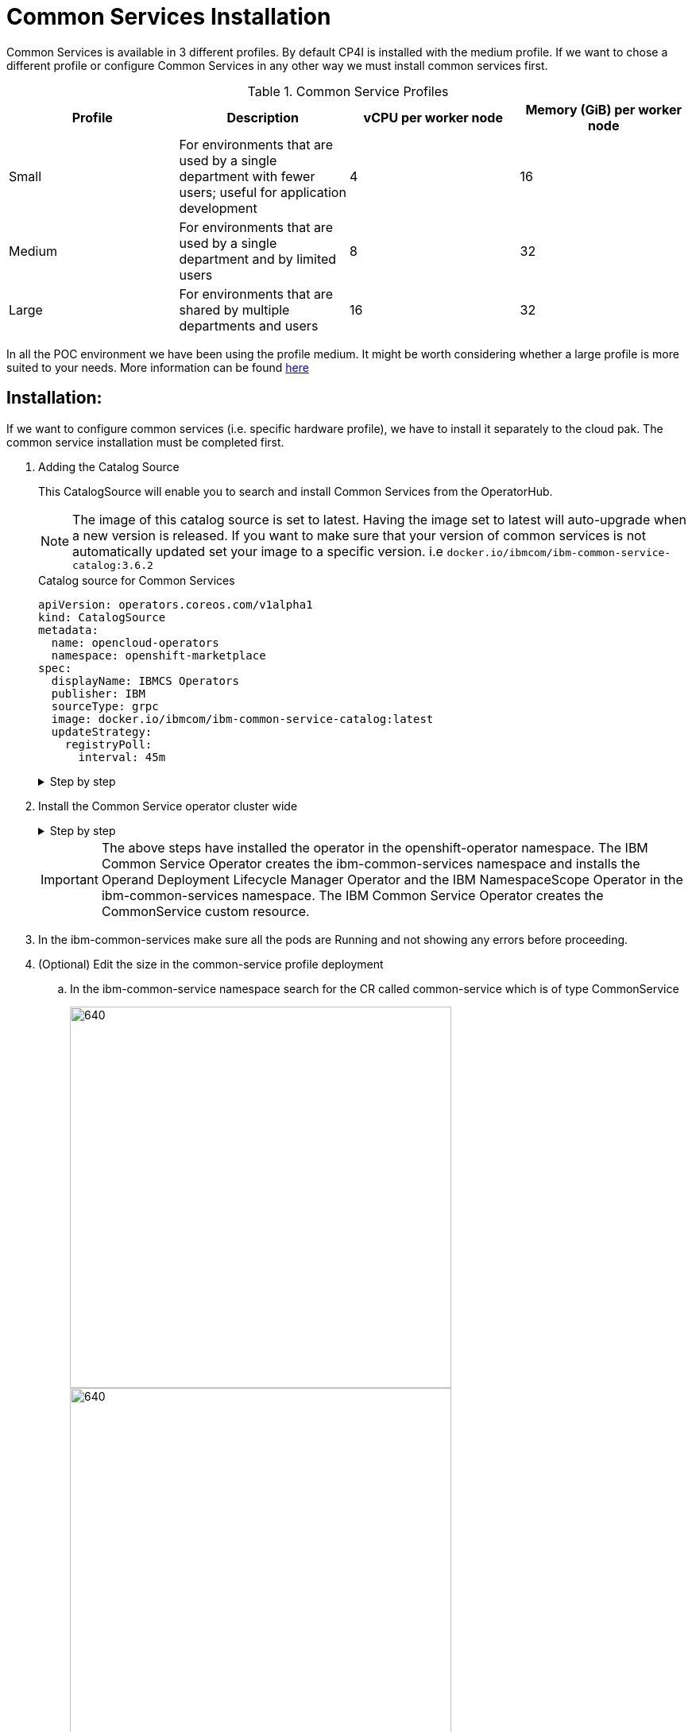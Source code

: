 = Common Services Installation

Common Services is available in 3 different profiles.
By default CP4I is installed with the medium profile.
If we want to chose a different profile or configure Common Services in any other way we must install common services first.

.Common Service Profiles
|===
|Profile | Description |vCPU per worker node |Memory (GiB) per worker node

|Small
|For environments that are used by a single department with fewer users; useful for application development
|4
|16

|Medium
|For environments that are used by a single department and by limited users
|8
|32

|Large
|For environments that are shared by multiple departments and users
|16
|32
|===

In all the POC environment we have been using the profile medium.
It might be worth considering whether a large profile is more suited to your needs. More information can be found https://www.ibm.com/support/knowledgecenter/en/SSHKN6/installer/3.x.x/hardware_sizing_reqs.html[here]

== Installation:

If we want to configure common services (i.e. specific hardware profile), we have to install it separately to the cloud pak. The common service installation must be completed first.

. Adding the Catalog Source
+
This CatalogSource will enable you to search and install Common Services from the OperatorHub.
+
NOTE: The image of this catalog source is set to latest. Having the image set to latest will auto-upgrade when a new version is released. If you want to make sure that your version of common services is not automatically updated set your image to a specific version. i.e `docker.io/ibmcom/ibm-common-service-catalog:3.6.2`
+
.Catalog source for Common Services
[source,yaml]
----
apiVersion: operators.coreos.com/v1alpha1
kind: CatalogSource
metadata:
  name: opencloud-operators
  namespace: openshift-marketplace
spec:
  displayName: IBMCS Operators
  publisher: IBM
  sourceType: grpc
  image: docker.io/ibmcom/ibm-common-service-catalog:latest
  updateStrategy:
    registryPoll:
      interval: 45m
----
+
.Step by step
[%collapsible]
====
.. Log into the openshift console.
+
Click the + icon in the upper-right corner
+
image::images/add yaml.png[640,480]
.. Paste the above yaml
+
image::images/yaml copied.png[640,480]

.. Click create

.. Check that the catalog source is connected
+
Click on YAML. The YAML shows a status section, check that the status shows READY.
+
Initially it will say connecting
+
image::images/catalog-source-connecting.png[640,480]
+
It will then update itself once the catalog is ready.

image::images/catalog-source-ready.png.png[640,480]

====

. Install the Common Service operator cluster wide
+
.Step by step
[%collapsible]
====
.. From the navigation pane, click Operators > OperatorHub. The OperatorHub page is displayed.
+
image::images/operatorhub-side-menu.png[320,240]
.. Search for 'Common Service'
+
image::images/operator-hub-common-service.png[640,480]
.. Click 'IBM Common Service Operator' and press Install

image::images/common-service-press-install.png[640,480]

.. Install the operator cluster wide.
+
Before we install we have the option to chose the channel, installation mode and approval strategy.
+
Ensure you have the following values set:
+
* Update Channel - `stable-v1` (dev channel is for development purpose only)
* Installation Mode - `All namespaces on the cluster`.
* Approval Strategy - `Automatic`.
+
image::images/common-service-installation-options.png[640,480]
+
Click Install
====

+
IMPORTANT: The above steps have installed the operator in the openshift-operator namespace.  The IBM Common Service Operator creates the ibm-common-services namespace and installs the Operand Deployment Lifecycle Manager Operator and the IBM NamespaceScope Operator in the ibm-common-services namespace. The IBM Common Service Operator creates the CommonService custom resource.
. In the ibm-common-services make sure all the pods are Running and not showing any errors before proceeding.

. (Optional) Edit the size in the common-service profile deployment
+
.. In the ibm-common-service namespace search for the CR called common-service which is of type CommonService
+
image::images/common-service-search.png[640,480]
+
image::images/common-service-search-2.png[640,480]
.. Change the `size` value in the yaml
+
image::images/common-service-size-medium.png[640,480]
(This sizes are the profiles that were documented at the start of this document)

. (Optional) Common Services Configuration
+
You can also use the common-services custom resource to configure the common services before you install them.
+
Follow this link for settings that can be edited:
+
https://www.ibm.com/support/knowledgecenter/SSHKN6/installer/3.x.x/custom_resource.html

. Create the OperandRequest to specify the services that you want to install in your cluster.
+
NOTE: The OperandRequest is the API where you add the services that you want to install in your cluster.
+
.. In the ibm-common-services namespace click `Installed Operators` and select the `Operands Deployment Lifecycle Manager`
+
image::images/operand-deploymnet-lifecycle.png[640,480]

.. Click `Create OperandRequest`
+
image::images/new-operand-request.png[]
+
.. Paste in the following yaml
+
NOTE: The operands list is an example. For a list of common services that you can install, see https://www.ibm.com/support/knowledgecenter/SSHKN6/installer/3.x.x/install_operator.html?view=kc#ops[IBM Cloud Platform Common Services Operators and versions].
+
[source,yaml]
----
apiVersion: operator.ibm.com/v1alpha1
kind: OperandRequest
metadata:
  name: common-service
  namespace: ibm-common-services
  labels:
    app.kubernetes.io/instance: operand-deployment-lifecycle-manager
    app.kubernetes.io/managed-by: operand-deployment-lifecycle-manager
    app.kubernetes.io/name: odlm
spec:
  requests:
    - operands:
        - name: ibm-cert-manager-operator
        - name: ibm-mongodb-operator
        - name: ibm-iam-operator
        - name: ibm-monitoring-exporters-operator
        - name: ibm-monitoring-prometheusext-operator
        - name: ibm-monitoring-grafana-operator
        - name: ibm-healthcheck-operator
        - name: ibm-management-ingress-operator
        - name: ibm-licensing-operator
        - name: ibm-metering-operator
        - name: ibm-commonui-operator
        - name: ibm-events-operator
        - name: ibm-elastic-stack-operator
        - name: ibm-ingress-nginx-operator
        - name: ibm-auditlogging-operator
        - name: ibm-platform-api-operator
        - name: ibm-helm-api-operator
        - name: ibm-helm-repo-operator
        - name: ibm-catalog-ui-operator
      registry: common-service
----
+
.. Click `Create`
+
This will take some time to deploy. If you click on the `Installed operators` tab you will see the operators will start to install.
+
image::images/operators-installing.png[640,480]

.. Verify the installation by running
+
`oc get pods -n ibm-common-services`
+

*Wait until all operators state `Succeeded` and all pods are `Running` before continuing*

. Extra Configuration

.. Changing the cluster admin username
+
https://www.ibm.com/support/knowledgecenter/SSHKN6/iam/3.x.x/change_admin_passwd.html

.. Changing the cluster password
+
https://www.ibm.com/support/knowledgecenter/SSHKN6/iam/3.x.x/change_admin_passwd.html#pwd

This may require you to login to cloudctl

oc get route default-route -n openshift-image-registry --template='{{ .spec.host }}'

[source,bash]
----
ROUTE=$(oc get route cp-console -n ibm-common-services --template='{{ .spec.host }}')

CP_PASSWORD=`oc -n ibm-common-services get secret platform-auth-idp-credentials -o jsonpath='{.data.admin_password}' | base64 -d`

cloudctl login -a $ROUTE --skip-ssl-validation -u admin -p $CP_PASSWORD -n ibm-common-services

----

== Common Services Installation Summary

The *IBM Common Service Operator* has been installed cluster wide.

All common services are installed in the `ibm-common-services` namespace.

When the *IBM Common Service Operator* has been installed it, the *Operand Deployment Lifecycle Manager* is also installed.

The Operand Deployment Lifecycle Manager provides the following APIs:

. OperandConfig includes all the services that are available for you to install in your cluster.
. OperandRegistry is for internal management of the services.
. OperandRequest is the API where you add the services that you want to install in your cluster.
. OperandBindInfo is the API that manages secrets and configmaps between namespaces.

.Useful pods
|===
|Name | Description

|auth-idp
|Authentication audit logs

|auth-pdp
|Authorization audit logs

|auth-pap
|Policy administration point audit logs

|icp-oidcclient-watcher
|IBM Cloud Private OIDC Client Registration Service
